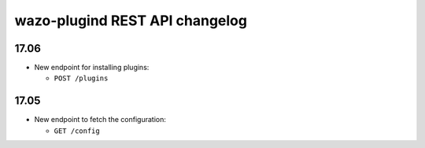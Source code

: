 .. _plugind_changelog:

*********************************
wazo-plugind REST API changelog
*********************************

17.06
=====

* New endpoint for installing plugins:

  * ``POST /plugins``


17.05
=====

* New endpoint to fetch the configuration:

  * ``GET /config``
